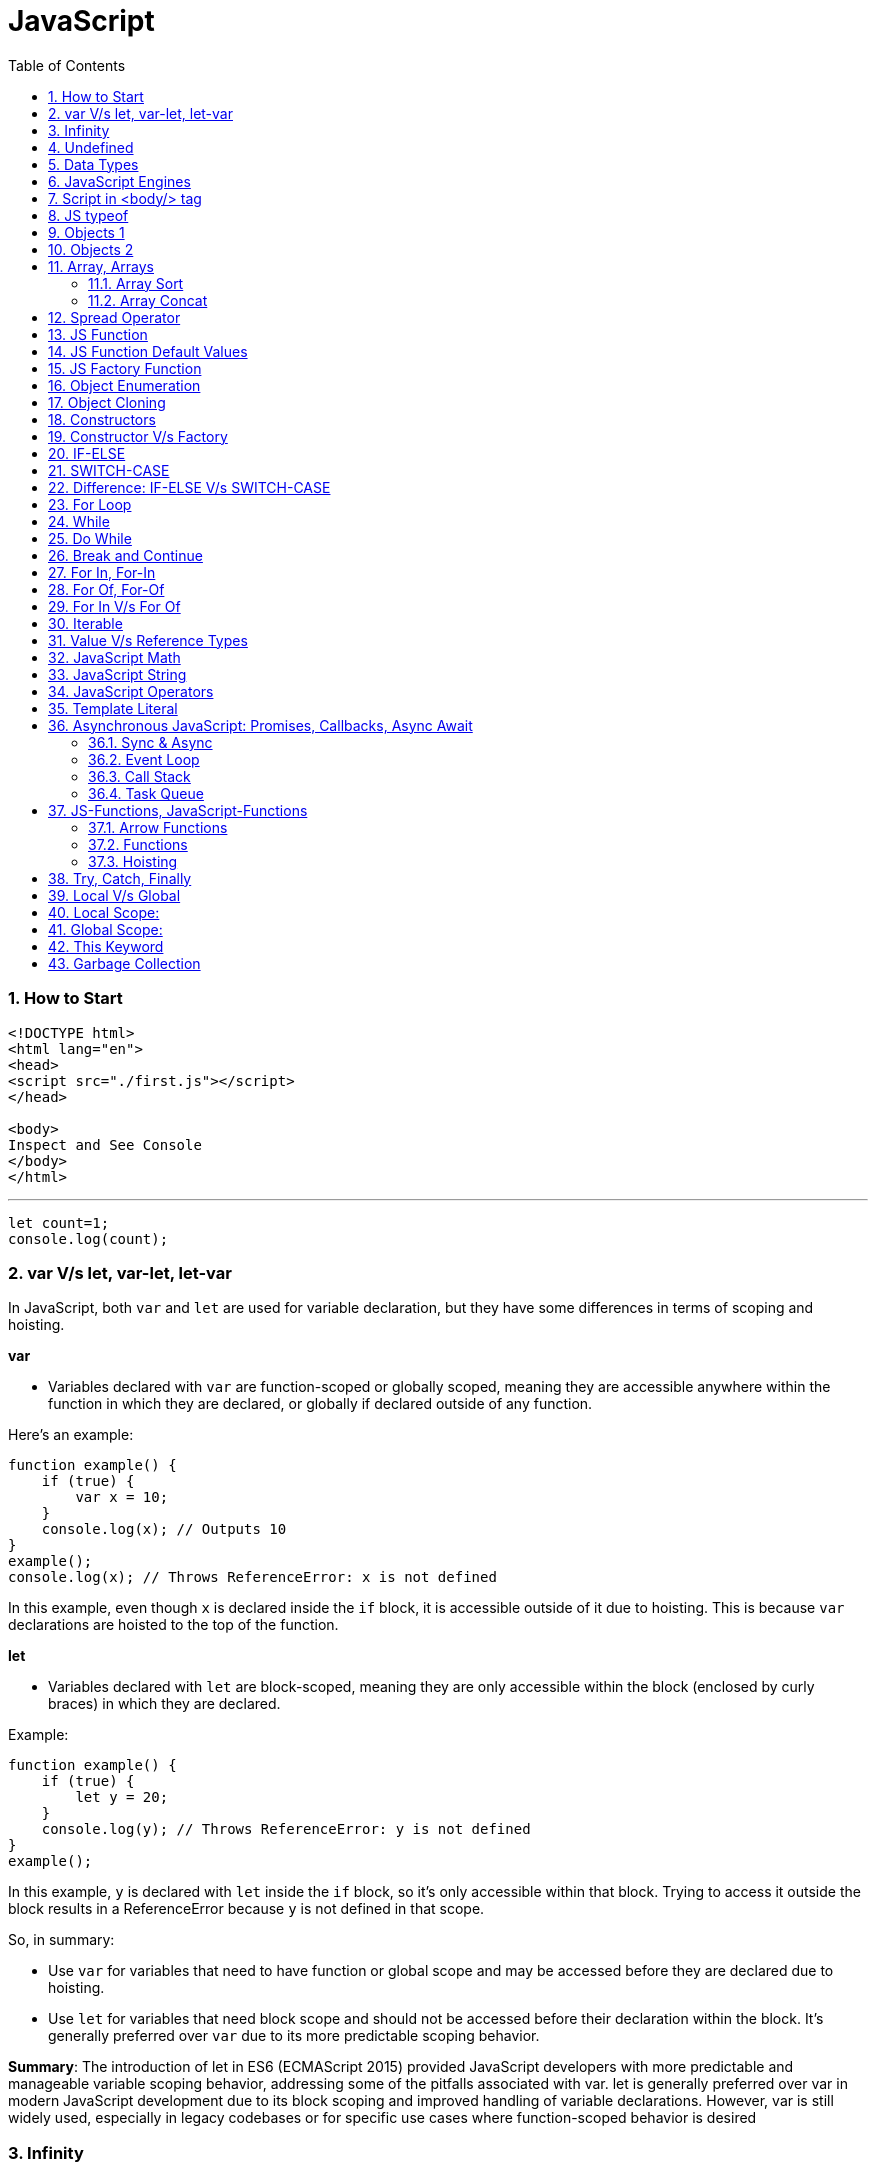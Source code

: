 = JavaScript
:sectnums:
:toc: right
:toclevels: 4

################################################################################

=== How to Start

----
<!DOCTYPE html>
<html lang="en">
<head>
<script src="./first.js"></script>
</head>

<body>
Inspect and See Console
</body>
</html>

----

---

----
let count=1;
console.log(count);
----


=== var V/s let, var-let, let-var

In JavaScript, both `var` and `let` are used for variable declaration, but they have some differences in terms of scoping and hoisting.

*var*

- Variables declared with `var` are function-scoped or globally scoped, meaning they are accessible anywhere within the function in which they are declared, or globally if declared outside of any function.


Here's an example:

```javascript
function example() {
    if (true) {
        var x = 10;
    }
    console.log(x); // Outputs 10
}
example();
console.log(x); // Throws ReferenceError: x is not defined
```

In this example, even though `x` is declared inside the `if` block, it is accessible outside of it due to hoisting. This is because `var` declarations are hoisted to the top of the function.

*let*

- Variables declared with `let` are block-scoped, meaning they are only accessible within the block (enclosed by curly braces) in which they are declared.


Example:

```javascript
function example() {
    if (true) {
        let y = 20;
    }
    console.log(y); // Throws ReferenceError: y is not defined
}
example();
```

In this example, `y` is declared with `let` inside the `if` block, so it's only accessible within that block. Trying to access it outside the block results in a ReferenceError because `y` is not defined in that scope.

So, in summary:

- Use `var` for variables that need to have function or global scope and may be accessed before they are declared due to hoisting.
- Use `let` for variables that need block scope and should not be accessed before their declaration within the block. It's generally preferred over `var` due to its more predictable scoping behavior.

*Summary*: The introduction of let in ES6 (ECMAScript 2015) provided JavaScript developers with more predictable and manageable variable scoping behavior, addressing some of the pitfalls associated with var. let is generally preferred over var in modern JavaScript development due to its block scoping and improved handling of variable declarations. However, var is still widely used, especially in legacy codebases or for specific use cases where function-scoped behavior is desired

=== Infinity

Certainly! In JavaScript, `Infinity` represents the mathematical concept of positive infinity. It's a special numeric value that represents a number greater than any other number. Here's an example:

```javascript
let positiveInfinity = Infinity;
console.log(positiveInfinity); // Output: Infinity

console.log(10 / 0); // Output: Infinity
console.log(Number.POSITIVE_INFINITY); // Output: Infinity
```

In this example:

- `positiveInfinity` is assigned the value `Infinity`.
- Performing division by zero (`10 / 0`) in JavaScript results in `Infinity`.
- `Number.POSITIVE_INFINITY` is a predefined constant representing positive infinity.

=== Undefined

----
let x;
console.log(x); // Output: undefined

function example() {
    let y;
    console.log(y); // Output: undefined
}

example();
----

=== Data Types

----
// Number
let integer = 10;
let floatingPoint = 3.14;

// String
let message = "Hello, world!";

// Boolean
let isTrue = true;
let isFalse = false;

// Undefined
let undefinedVar;

// Null
let nullVar = null;


// Perform some operations
console.log("Sum of integer and floatingPoint:", integer + floatingPoint);
console.log("Concatenation of message and name:", message + " " + person.name);
----

=== JavaScript Engines

image::images/engines.png[]

=== Script in <body/> tag

Yes, you can add `<script>` tags directly within the `<body>` tag of an HTML document. Placing scripts in the `<body>` tag is common, especially for scripts that are specific to the content of the page or that need to be executed after the page content has loaded.

Here's an example of how you can include a script within the `<body>` tag:

```html
<!DOCTYPE html>
<html lang="en">
<head>
    <meta charset="UTF-8">
    <meta name="viewport" content="width=device-width, initial-scale=1.0">
    <title>Script in Body Tag</title>
</head>
<body>
    <h1>Hello, world!</h1>

    <!-- JavaScript code placed within the body tag -->
    <script>
        console.log("This script is placed within the body tag.");
        // Your JavaScript code goes here
    </script>
</body>
</html>
```

Placing scripts at the end of the `<body>` tag can also improve the loading performance of your webpage because it allows the browser to render the HTML content first before loading and executing any scripts. This way, users can see the content of the page more quickly while scripts are being downloaded and processed in the background.

=== JS typeof

Certainly! The `typeof` operator in JavaScript is used to determine the data type of a variable or expression. It returns a string indicating the type of the operand. Here's an example demonstrating the use of `typeof` with different types of variables:

```javascript
// Example variables of different types
let num = 10;               // Number
let str = "Hello";          // String
let bool = true;            // Boolean
let arr = [1, 2, 3];        // Array
let obj = { key: "value" }; // Object
let func = function() {};   // Function
let undef;                  // Undefined
let nul = null;             // Null

// Using typeof to determine the type of each variable
console.log(typeof num);    // Output: "number"
console.log(typeof str);    // Output: "string"
console.log(typeof bool);   // Output: "boolean"
console.log(typeof arr);    // Output: "object" (Arrays are of type "object")
console.log(typeof obj);    // Output: "object"
console.log(typeof func);   // Output: "function"
console.log(typeof undef);  // Output: "undefined"
console.log(typeof nul);    // Output: "object" (Historical quirk in JavaScript)
```

Here are the results you would expect:

- `typeof num`: returns `"number"`
- `typeof str`: returns `"string"`
- `typeof bool`: returns `"boolean"`
- `typeof arr`: returns `"object"` (Arrays are technically objects in JavaScript)
- `typeof obj`: returns `"object"`
- `typeof func`: returns `"function"`
- `typeof undef`: returns `"undefined"`
- `typeof nul`: returns `"object"` (This is a historical quirk in JavaScript; `null` is considered an object)

Understanding the data types of variables in JavaScript is crucial for writing robust and error-free code, and `typeof` is a handy tool for such purposes.

=== Objects 1

NOTE: If you want to make object dynamic, you have to use `Factory Function`

Sure! Below is an example of creating an object representing a student in JavaScript and performing some operations on that object:

```javascript
// Define the student object
let student = {
    name: "John Doe",
    age: 20,
    grade: "A",
    courses: ["Math", "Science", "English"],
    // Method to display student information
    displayInfo: function() {
        console.log("Name: " + this.name);
        console.log("Age: " + this.age);
        console.log("Grade: " + this.grade);
        console.log("Courses: " + this.courses.join(", "));
    },
    // Method to add a new course
    addCourse: function(course) {
        this.courses.push(course);
        console.log(course + " has been added to the courses.");
    },
    // Method to change the grade
    changeGrade: function(newGrade) {
        this.grade = newGrade;
        console.log("Grade has been updated to " + newGrade);
    }
};

// Display student information
console.log("Initial student information:");
student.displayInfo();

// Add a new course
student.addCourse("History");

// Change the grade
student.changeGrade("B");

// Display updated student information
console.log("Updated student information:");
student.displayInfo();
```

In this example:

- The `student` object contains properties such as `name`, `age`, `grade`, and `courses`. It also contains methods like `displayInfo`, `addCourse`, and `changeGrade`.
- The `displayInfo` method displays the student's information.
- The `addCourse` method adds a new course to the `courses` array of the student.
- The `changeGrade` method updates the student's grade.
- We create an instance of the `student` object and then perform operations such as displaying information, adding a new course, and changing the grade.

This example demonstrates how objects in JavaScript can encapsulate both data (properties) and behavior (methods), allowing you to organize and manipulate related data and actions efficiently.

=== Objects 2

Certainly! Here's an example of handling object attributes without using methods:

```javascript
// Define the student object
let student = {
    name: "John Doe",
    age: 20,
    grade: "A",
    courses: ["Math", "Science", "English"]
};

// Display student information
console.log("Student information:");
console.log("Name: " + student.name);
console.log("Age: " + student.age);
console.log("Grade: " + student.grade);
console.log("Courses: " + student.courses.join(", "));

// Add a new course
student.courses.push("History");
console.log("Course added: History");

// Change the grade
student.grade = "B";
console.log("Grade changed to B");

// Display updated student information
console.log("Updated student information:");
console.log("Name: " + student.name);
console.log("Age: " + student.age);
console.log("Grade: " + student.grade);
console.log("Courses: " + student.courses.join(", "));
```

In this example:

- We define the `student` object with properties such as `name`, `age`, `grade`, and `courses`.
- We access and display the values of these properties directly using dot notation (`student.name`, `student.age`, etc.).
- We modify the `courses` array by using the `push` method to add a new course.
- We directly assign a new value to the `grade` property to change the student's grade.
- Finally, we display the updated information about the student.

This approach works well for simple operations on object attributes. However, as the complexity of the operations increases, using methods to encapsulate the behavior becomes more beneficial for code organization and reusability.


=== Array, Arrays

Sure! Here's an example of a JavaScript array:

```javascript
// Creating an array of numbers
let numbers = [1, 2, 3, 4, 5];

// Accessing elements of the array
console.log("First element:", numbers[0]); // Output: 1
console.log("Third element:", numbers[2]); // Output: 3

// Modifying elements of the array
numbers[1] = 10; // Changing the second element to 10
console.log("Modified array:", numbers); // Output: [1, 10, 3, 4, 5]

// Adding elements to the array
numbers.push(6); // Adding 6 to the end of the array
console.log("Array after adding element:", numbers); // Output: [1, 10, 3, 4, 5, 6]

// Removing elements from the array
let removedElement = numbers.pop(); // Removing the last element (6) from the array
console.log("Array after removing element:", numbers); // Output: [1, 10, 3, 4, 5]
console.log("Removed element:", removedElement); // Output: 6

// Iterating over the array
console.log("Array elements:");
for (let i = 0; i < numbers.length; i++) {
    console.log(numbers[i]);
}
```

In this example:

- We create an array called `numbers` containing integers from 1 to 5.
- We access elements of the array using square brackets notation (`numbers[0]`, `numbers[2]`).
- We modify elements of the array by assigning new values to specific indices (`numbers[1] = 10`).
- We add elements to the end of the array using the `push` method (`numbers.push(6)`).
- We remove elements from the end of the array using the `pop` method (`numbers.pop()`).
- We iterate over the array using a `for` loop, accessing each element using its index (`numbers[i]`).


==== Array Sort

----
let numbers = [5, 3, 9, 1, 7];

// Sort the number array
numbers.sort();

console.log("Sorted numbers:", numbers); // Output: [1, 3, 5, 7, 9]


let fruits = ["Banana", "Orange", "Apple", "Mango"];

// Sort the string array
fruits.sort();

console.log("Sorted fruits:", fruits); // Output: ["Apple", "Banana", "Mango", "Orange"]
----

################################################################################


==== Array Concat

----
let array1 = [1, 2, 3];
let array2 = [4, 5, 6];

// Concatenate array2 to array1
let newArray = array1.concat(array2);

console.log(newArray); // Output: [1, 2, 3, 4, 5, 6]


let array1 = [1, 2, 3];
let array2 = [4, 5, 6];
let array3 = [7, 8, 9];

// Concatenate array2 and array3 to array1
let newArray = array1.concat(array2, array3);

console.log(newArray); // Output: [1, 2, 3, 4, 5, 6, 7, 8, 9]
----

################################################################################

=== Spread Operator

The spread operator (`...`) is a feature introduced in ECMAScript 6 (ES6) that allows an iterable (like an array or string) to be expanded into individual elements.

Here's how the spread operator is used:

*1. Array Literals*:

```javascript
let arr1 = [1, 2, 3];
let arr2 = [...arr1, 4, 5, 6]; // Spread arr1 into individual elements

console.log(arr2); // Output: [1, 2, 3, 4, 5, 6]
```

*2. Function Arguments*:

```javascript
function sum(a, b, c) {
  return a + b + c;
}

let numbers = [1, 2, 3];

console.log(sum(...numbers)); // Spread numbers array into function arguments
```

*3. Concatenating Arrays*:

```javascript
let arr1 = [1, 2, 3];
let arr2 = [4, 5, 6];

let combinedArray = [...arr1, ...arr2]; // Spread both arrays into a new array

console.log(combinedArray); // Output: [1, 2, 3, 4, 5, 6]
```

*4. Copying Arrays*:

```javascript
let originalArray = [1, 2, 3];
let copyArray = [...originalArray]; // Spread original array into a new array

console.log(copyArray); // Output: [1, 2, 3]
console.log(originalArray === copyArray); // Output: false (different reference)
```


=== JS Function

Sure! Here's a JavaScript function that simulates the steps to make a cup of coffee:

```javascript
function makeCoffee() {
    // Step 1: Boil water
    console.log("Step 1: Boiling water...");

    // Step 2: Grind coffee beans
    console.log("Step 2: Grinding coffee beans...");

    // Step 3: Brew coffee
    console.log("Step 3: Brewing coffee...");

    // Step 4: Pour coffee into a cup
    console.log("Step 4: Pouring coffee into a cup...");

    // Step 5: Add sugar and milk (optional)
    console.log("Step 5: Adding sugar and milk (optional)...");

    // Step 6: Enjoy your coffee!
    console.log("Step 6: Your coffee is ready! Enjoy!");
}

// Call the function to make coffee
makeCoffee();
```

In this function:

- Step 1: Boiling water is simulated by logging a message to the console.
- Step 2: Grinding coffee beans is simulated similarly.
- Step 3: Brewing coffee is simulated.
- Step 4: Pouring coffee into a cup is simulated.
- Step 5: Adding sugar and milk (optional) is simulated.
- Step 6: A message is logged indicating that the coffee is ready to be enjoyed.

You can call `makeCoffee()` to execute these steps and simulate making a cup of coffee.

=== JS Function Default Values

----
// Function with default parameter values
function greet(name = "Guest", greeting = "Hello") {
    console.log(`${greeting}, ${name}!`);
}

// Calling the function without arguments
greet(); // Output: Hello, Guest!

// Calling the function with one argument
greet("Alice"); // Output: Hello, Alice!

// Calling the function with two arguments
greet("Bob", "Hi"); // Output: Hi, Bob!
----

=== JS Factory Function

Certainly! Factory functions in JavaScript are functions that return objects. They're called "factory" functions because they're used to create and return new instances of objects. Here's a very simple example:

```javascript
// Factory function to create person objects
function createPerson(name, age) {
    return {
        name: name,
        age: age,
        // Method to display person's information
        displayInfo: function() {
            console.log(`Name: ${this.name}, Age: ${this.age}`);
        }
    };
}

// Create a person using the factory function
let person1 = createPerson("Alice", 30);

// Display person's information
person1.displayInfo(); // Output: Name: Alice, Age: 30
```

In this example:

- The `createPerson` function is a factory function that takes `name` and `age` parameters and returns an object representing a person.
- Inside the factory function, we create and return an object literal with properties for `name` and `age`, along with a method `displayInfo` to display the person's information.
- We use the factory function to create a `person1` object with the name "Alice" and age 30.
- We then call the `displayInfo` method of the `person1` object to display its information.

Factory functions are commonly used in JavaScript to encapsulate object creation logic and provide a way to create multiple instances of objects with similar characteristics.

=== Object Enumeration

----
let car = {
    brand: "Toyota",
    model: "Camry",
    year: 2020,
    start: function() {
        console.log("Starting the " + this.brand + " " + this.model);
    },
    stop: function() {
        console.log("Stopping the " + this.brand + " " + this.model);
    }
};

// Enumerating properties of the car object
for (let key in car) {
    if (typeof car[key] !== "function") {
        console.log(key + ": " + car[key]);
    }
}
----

=== Object Cloning

In JavaScript, you can clone an object using various methods. One common approach is to use the spread operator (`...`) or `Object.assign()` method for shallow copying. Here's an example using the spread operator to clone a simple object:

```javascript
// Original object
let originalObject = {
    name: "John",
    age: 30,
    city: "New York"
};

// Cloning the object using the spread operator
let clonedObject = { ...originalObject };

// Modifying the cloned object
clonedObject.name = "Alice";

// Outputting the original and cloned objects
console.log("Original Object:", originalObject);
console.log("Cloned Object:", clonedObject);
```

This will output:

```
Original Object: { name: 'John', age: 30, city: 'New York' }
Cloned Object: { name: 'Alice', age: 30, city: 'New York' }
```

In this example, the `originalObject` is cloned into `clonedObject` using the spread operator (`...`). Any modifications made to `clonedObject` do not affect the `originalObject`, as they are separate instances.

=== Constructors

Sure! In JavaScript, you can use constructor functions to create objects with a common structure or blueprint. Constructor functions are similar to classes in other programming languages. Here's an example of a simple constructor function for creating person objects:

```javascript
// Constructor function for creating person objects
function Person(name, age, gender) {
    this.name = name;
    this.age = age;
    this.gender = gender;

    // Method to display person's information
    this.displayInfo = function() {
        console.log("Name: " + this.name);
        console.log("Age: " + this.age);
        console.log("Gender: " + this.gender);
    };
}

// Creating person objects using the constructor function
let person1 = new Person("John", 30, "male");
let person2 = new Person("Alice", 25, "female");

// Displaying information about the person objects
person1.displayInfo();
person2.displayInfo();
```

In this example:

- We define a constructor function `Person` that takes parameters `name`, `age`, and `gender`.
- Inside the constructor function, we use the `this` keyword to assign values to properties of the newly created object.
- We also define a method `displayInfo` within the constructor function to display the person's information.
- We create two person objects `person1` and `person2` using the `new` keyword followed by the constructor function, passing the necessary parameters.
- Finally, we call the `displayInfo` method on each person object to display their information.

Constructor functions are commonly used in JavaScript to create objects with a predefined structure and behavior. They allow you to create multiple instances of objects with similar characteristics.

=== Constructor V/s Factory

Both constructor functions and factory functions in JavaScript are used to create objects, but they differ in their approach to object creation and the way they handle object initialization.

1. **Constructor Function**:
- Constructor functions are defined using the `function` keyword and are invoked using the `new` keyword.
- They are used to create and initialize objects with a common structure or blueprint.
- Properties and methods are assigned to the object using `this` inside the constructor function.
- Each instance created with a constructor function has its own copy of methods, which can lead to memory inefficiency when creating multiple instances.
- Example:

```javascript
function Person(name, age) {
    this.name = name;
    this.age = age;
    this.greet = function() {
        console.log("Hello, my name is " + this.name);
    };
}

let person1 = new Person("John", 30);
```

2. **Factory Function**:

- Factory functions are regular JavaScript functions that return objects.
- They are used to create and return new objects without using the `new` keyword.
- Properties and methods are defined within the factory function and added to the object before returning it.
- Example:

```javascript
function createPerson(name, age) {
    return {
        name: name,
        age: age,
        greet: function() {
            console.log("Hello, my name is " + this.name);
        }
    };
}

let person2 = createPerson("Alice", 25);
```

The choice between them depends on the specific requirements of your application and coding style preferences.


|===
| Characteristic         | Constructor            | Factory Function

| Syntax                  | Defined using the `function` keyword and typically starts with a capital letter. | Defined using the `function` keyword, no specific naming convention.

| Usage of `new` keyword | Requires the `new` keyword to create new instances.                         | Does not require the `new` keyword.

| Return value            | Implicitly returns the newly created object.                                 | Returns the object explicitly using the `return` keyword.
|===


################################################################################

=== IF-ELSE

----
// Example of if...else statement
let temperature = 25;

if (temperature > 30) {
    console.log("It's hot outside!");
} else if (temperature > 20) {
    console.log("It's warm outside.");
} else {
    console.log("It's cold outside.");
}
----

=== SWITCH-CASE

----
// Example of switch statement
let day = "Monday";

switch (day) {
    case "Monday":
        console.log("It's Monday!");
        break;
    case "Tuesday":
        console.log("It's Tuesday!");
        break;
    case "Wednesday":
        console.log("It's Wednesday!");
        break;
    case "Thursday":
        console.log("It's Thursday!");
        break;
    case "Friday":
        console.log("It's Friday!");
        break;
    case "Saturday":
    case "Sunday":_
        console.log("It's the weekend!");
        break;
    default:
        console.log("Invalid day!");
}
----

=== Difference: IF-ELSE V/s SWITCH-CASE

[cols="^,^,^"]
|=======================================================================
| Feature | if...else | switch...case
| Syntax | if (condition) { | switch (expression) {
| | // code block | case value1:
| | } else if (condition) { | // code block
| | // code block | case value2:
| | } else { | // code block
| | // code block | default:
| | } | // code block
| Expression | Supports arbitrary conditions and | Compares a single expression to
| | expressions using logical operators | multiple possible values
| Control Flow | Linear control flow with branching | Jump-based control flow with case
| | for each condition | labels and branching for matched cases
| Matching | Supports complex conditions and | Limited to simple value comparisons
| | expression evaluation | (equality comparisons only)
| Default Behavior | Executes the first matching condition | Executes the code block associated
| | or the `else` block if none match | with the first matching case label or
| | | the `default` block if no match found
| Efficiency | Suitable for evaluating conditions | More efficient for multiple
| | with few possible outcomes | conditions with fixed values
| Flexibility | More flexible for complex conditions | Less flexible due to limited syntax
| | and expressions | and comparison options
|=======================================================================

=== For Loop

----
// Using a for loop to iterate from 1 to 5
for (let i = 1; i <= 5; i++) {
    console.log("Iteration " + i);
}
----

=== While

----
// Initialize a counter variable
let counter = 0;

// Define the while loop
while (counter < 5) {
  console.log("Counter is: " + counter);
  counter++; // Increment the counter
}

console.log("Loop ended.");

----

=== Do While

----
// Initialize a counter variable
let counter = 0;

// Define the do-while loop
do {
  console.log("Counter is: " + counter);
  counter++; // Increment the counter
} while (counter < 5);

console.log("Loop ended.");
----

################################################################################

=== Break and Continue

----

// Example of using break
for (let i = 0; i < 10; i++) {
  console.log(i);
  if (i === 5) {
    console.log("Reached 5, breaking loop");
    break; // Exit the loop when i equals 5
  }
}

// Example of using continue
for (let i = 0; i < 10; i++) {
  if (i === 5) {
    console.log("Skipping 5");
    continue; // Skip the rest of the loop body when i equals 5
  }
  console.log(i);
}

----

################################################################################

=== For In, For-In

----
// Define an object
let person = {
    name: "John",
    age: 30,
    gender: "male"
};

// Iterate over the properties of the object
for (let key in person) {
    console.log(key + ": " + person[key]);
}
----

=== For Of, For-Of

----
// Define an array
let fruits = ["Apple", "Banana", "Orange"];

// Iterate over the elements of the array
for (let fruit of fruits) {
    console.log(fruit);
}
----


=== For In V/s For Of

[cols="3,3,3"]
|===
| Feature | for...of | for...in
| Used for iterating over | Iterable objects (arrays, strings, maps, sets, etc.) | Enumerable properties of objects
| Iterates over | Values of the iterable | Keys of the object
| Order of iteration | Preserves the order of elements in the iterable | May not preserve the order of properties
| Used with | Arrays, strings, maps, sets, etc. | Objects (enumerable)
| Example | let arr = [1, 2, 3]; for (let val of arr) { console.log(val); } | let obj = { key1: 'value1', key2: 'value2', key3: 'value3' }; for (let key in obj) { console.log(key + ': ' + obj[key]); }
|===

################################################################################

=== Iterable


Imagine you have a basket full of fruits - apples, bananas, and oranges. Now, let's say you want to go through each fruit in the basket, one by one. You start with the first fruit, then move to the next one, and so on until you've checked them all.

In programming, we often deal with collections of things, like this basket of fruits. An iterable is like a collection that lets you go through its elements, just like you would go through the fruits in the basket.

For example, think of a book with chapters. Each chapter is like an element in the collection. An iterable book allows you to "read" through each chapter one after another.

So, when we say something is iterable in programming, it means you can go through its parts, like flipping through the pages of a book or picking fruits from a basket, one at a time.

In JavaScript, arrays are a common type of iterable. You can loop through each item in an array, just like going through each fruit in the basket. Other iterable things in JavaScript might be lists of items, like a list of tasks or a list of friends' names.

################################################################################

=== Value V/s Reference Types

In JavaScript, variables can hold two types of values: primitive values and reference values. Understanding the difference between these two types is crucial for understanding how values are stored and manipulated in JavaScript.

Here's a summary of value vs reference types in JavaScript:

*Value Types (Primitive Types)*:

- Primitive types are immutable and stored directly in the variable's memory location.
- When you assign a primitive value to a variable, a copy of the value is made.
- Examples of primitive types include:
- `String`: Represents a sequence of characters.
- `Number`: Represents numeric data.
- `Boolean`: Represents a logical value (`true` or `false`).
- `Undefined`: Represents an uninitialized variable.
- `Null`: Represents the intentional absence of any object value.
- `Symbol` (introduced in ECMAScript 6): Represents a unique identifier.
- Operations on primitive types directly manipulate the value stored in the variable.
- Example:

```javascript
let num1 = 10;
let num2 = num1; // Copying the value of num1 to num2
num2 = 20; // Changing the value of num2 does not affect num1
console.log(num1); // Output: 10
```

*Reference Types (Objects)*:

- Reference types are mutable and are stored as a reference to the object's location in memory.
- When you assign a reference value to a variable, you are storing a reference to the object's memory location, not the actual object.
- Examples of reference types include:
- `Object`: Represents a collection of key-value pairs.
- `Array`: Represents a collection of elements.
- `Function`: Represents a reusable block of code.
- `Date`: Represents a date and time.
- User-defined objects.
- Operations on reference types manipulate the reference to the object, not the object itself.
- Example:

```javascript
let obj1 = { name: 'John' };
let obj2 = obj1; // Copying the reference of obj1 to obj2
obj2.name = 'Alice'; // Modifying obj2 affects obj1 as well
console.log(obj1.name); // Output: Alice
```

*Summary*:

- Value types are copied by value, meaning changes to one variable do not affect another.
- Reference types are copied by reference, meaning changes to one variable may affect others referencing the same object.

Understanding the distinction between value and reference types is essential for writing efficient and bug-free JavaScript code.

=== JavaScript Math

----
// Math.round(): Rounds a number to the nearest integer
let num1 = 4.7;
console.log(Math.round(num1)); // Output: 5

// Math.ceil(): Rounds a number up to the nearest integer
let num2 = 4.1;
console.log(Math.ceil(num2)); // Output: 5

// Math.floor(): Rounds a number down to the nearest integer
let num3 = 4.9;
console.log(Math.floor(num3)); // Output: 4

// Math.max(): Returns the highest value from a list of numbers
console.log(Math.max(10, 5, 20)); // Output: 20

// Math.min(): Returns the lowest value from a list of numbers
console.log(Math.min(10, 5, 20)); // Output: 5

// Math.random(): Generates a random floating-point number between 0 (inclusive) and 1 (exclusive)
console.log(Math.random()); // Output: A random number between 0 and 1

// Math.pow(): Returns the result of raising the first argument to the power of the second argument
console.log(Math.pow(2, 3)); // Output: 8 (2 raised to the power of 3)

// Math.sqrt(): Returns the square root of a number
console.log(Math.sqrt(16)); // Output: 4

// Math.abs(): Returns the absolute (positive) value of a number
console.log(Math.abs(-10)); // Output: 10
----

=== JavaScript String

----
// String length
let str = "Hello, world!";
console.log("Length of string:", str.length); // Output: 13

// Convert to uppercase
console.log("Uppercase:", str.toUpperCase()); // Output: HELLO, WORLD!

// Convert to lowercase
console.log("Lowercase:", str.toLowerCase()); // Output: hello, world!

// Get a substring
console.log("Substring:", str.substring(7)); // Output: world!

// Get a substring with start and end index
console.log("Substring with indices:", str.substring(7, 12)); // Output: world

// Split a string into an array
console.log("Split into array:", str.split(", ")); // Output: ["Hello", "world!"]

// Replace a substring
console.log("Replace substring:", str.replace("world", "universe")); // Output: Hello, universe!

// Check if a string contains a substring
console.log("Contains 'world'?", str.includes("world")); // Output: true

// Trim leading and trailing whitespace
let str3 = "   Trimmed string   ";
console.log("Trimmed string:", str3.trim()); // Output: Trimmed string
----

=== JavaScript Operators

Certainly! Here are examples of some common JavaScript operators:

1. **Arithmetic Operators**:
```javascript
let x = 10;
let y = 5;

console.log("Addition:", x + y);       // Addition: 15
console.log("Subtraction:", x - y);    // Subtraction: 5
console.log("Multiplication:", x * y); // Multiplication: 50
console.log("Division:", x / y);       // Division: 2
console.log("Modulus:", x % y);        // Modulus: 0 (remainder of division)
console.log("Increment:", ++x);        // Increment: 11
console.log("Decrement:", --y);        // Decrement: 4
```

2. **Comparison Operators**:
```javascript
let a = 5;
let b = 10;

console.log("Equal to:", a === b);           // Equal to: false
console.log("Not equal to:", a !== b);       // Not equal to: true
console.log("Greater than:", a > b);         // Greater than: false
console.log("Less than:", a < b);            // Less than: true
console.log("Greater than or equal to:", a >= b); // Greater than or equal to: false
console.log("Less than or equal to:", a <= b);    // Less than or equal to: true
```

3. **Logical Operators**:
```javascript
let p = true;
let q = false;

console.log("Logical AND:", p && q);    // Logical AND: false
console.log("Logical OR:", p || q);     // Logical OR: true
console.log("Logical NOT:", !p);       // Logical NOT: false
```

4. **Assignment Operators**:
```javascript
let num = 10;

num += 5; // Equivalent to num = num + 5
console.log(num); // 15

num -= 3; // Equivalent to num = num - 3
console.log(num); // 12

num *= 2; // Equivalent to num = num * 2
console.log(num); // 24

num /= 4; // Equivalent to num = num / 4
console.log(num); // 6

num %= 5; // Equivalent to num = num % 5
console.log(num); // 1
```

These examples cover arithmetic, comparison, logical, and assignment operators in JavaScript.

=== Template Literal

Certainly! Template literals are a convenient way to create strings in JavaScript, especially when you need to include variables or expressions within the string. Here's an example:

```javascript
let name = "Alice";
let age = 30;

// Using template literals to create a string
let greeting = `Hello, my name is ${name} and I am ${age} years old.`;

console.log(greeting);
```

=== Asynchronous JavaScript: Promises, Callbacks, Async Await

==== Sync & Async

----
function print1() {
    const number1 = 1;
    console.log(number1);
}


function print2() {
    function getNumber2() {
        return 2;
    }
    const number2 = getNumber2();
    console.log(number2);
}


function print3() {
    const fs = require('fs');
    fs.readFile('./number3.txt', 'utf-8', function (err, number3) {
        console.log(number3);
    });
}


function print4() {
    const number4 = 4;
    console.log(number4);
}

print1();
print2();
print3();
print4();
----

---

image::images/async1.png[]

---

image::images/async2.png[]

---

==== Event Loop

==== Call Stack

==== Task Queue

=== JS-Functions, JavaScript-Functions

==== Arrow Functions

*Arrow Functions / Anonymous Functions / Lambda Functions*

*A*

----
function helloWorld() {
  console.log("Hello, World!");
}

const helloWorld = () => {
  console.log("Hello, World!");
};
----

################################################################################

*B*

----
// Normal function with two integer arguments
function add(a, b) {
  return a + b;
}

// Call the add function with two integer arguments
let result = add(5, 3);
console.log("Result:", result); // Output: Result: 8

// Arrow function with two integer arguments
const add = (a, b) => {
  return a + b;
};

// Call the arrow function with two integer arguments
let result = add(5, 3);
console.log("Result:", result); // Output: Result: 8
----

==== Functions

*Named Function and Function Expression (Anonymous Function)*

----
// Named function definition
function greet(name) {
  console.log("Hello, " + name + "!");
}

// Call the named function
greet("Alice"); // Output: Hello, Alice!

// Function expression (anonymous function)
let greet = function(name) {
  console.log("Hello, " + name + "!");
};

// Call the function expression
greet("Bob"); // Output: Hello, Bob
----

################################################################################

|===
| Characteristic         | Named Functions       | Function Expressions

| Clarity                | Provides a clear and descriptive name for the function. | Offers flexibility in defining functions without necessarily giving them a name.

| Recursion              | Suitable for recursion as they can refer to themselves by name. | Can also support recursion if assigned to a variable, but it's not as straightforward.

| Hoisting               | The entire function is hoisted to the top of its scope. | Only the variable declaration (if any) is hoisted, not the function definition.

| Flexibility            | Limited flexibility as the function must have a name. | Offers more flexibility, especially when creating functions dynamically or anonymously.

|===


################################################################################

==== Hoisting

JavaScript hoisting is a behavior where variable and function declarations are moved to the top of their containing scope during the compilation phase, before the code is executed. This means that regardless of where variables and functions are declared in the code, they are effectively "hoisted" to the top of their containing scope, making them accessible throughout the entire scope.

Here's an example to illustrate hoisting with function declarations and `let` variables:

```javascript
// Function declaration
greet(); // Output: Hello!

function greet() {
  console.log("Hello!");
}

// Variable declaration with let
console.log(x); // Error: Cannot access 'x' before initialization
let x = 5;
console.log(x); // Output: 5
```

In this example:

- The function `greet` is declared using the `function` keyword before it's called. Even though the function is called before its declaration in the code, JavaScript hoisting moves the function declaration to the top of its containing scope during the compilation phase. As a result, `greet` is accessible and can be called before its actual declaration.
- The variable `x` is declared with `let` but not initialized before it's used. Therefore, trying to access it before the declaration results in a `ReferenceError`. Once `x` is declared and initialized with `let x = 5;`, it can be accessed and used normally within its scope.

Hoisting applies to both function and variable declarations but behaves differently for variables declared with `let` and `const` compared to `var`. With `let` and `const`, the variable is hoisted to the top of its containing block but remains uninitialized (in a "temporal dead zone") until its actual declaration in the code.

=== Try, Catch, Finally

Certainly! Here's a simple example of using `try` and `catch` in JavaScript:

```javascript
try {
  // Code that might throw an error
  let result = 10 / 0; // This will throw a division by zero error
  console.log("Result:", result); // This line won't be executed
} catch (error) {
  // Code to handle the error
  console.log("An error occurred:", error.message);
} finally {
  // Code that will always execute, regardless of whether an error occurred or not
  console.log("Finally block executed.");
}
```

In this example:

- We have a `try` block containing the code that might throw an error. In this case, we attempt to divide `10` by `0`, which results in a division by zero error.
- If an error occurs within the `try` block, the control is transferred to the `catch` block. The `catch` block contains code to handle the error. In this example, we log the error message to the console.
- The `finally` block contains code that will always execute, regardless of whether an error occurred or not. In this example, we log a message indicating that the `finally` block is executed.
- If no error occurs within the `try` block, the `catch` block is skipped, and the control moves directly to the `finally` block.

This structure allows you to gracefully handle errors in your JavaScript code and execute cleanup tasks even if an error occurs.

=== Local V/s Global

In JavaScript, variables can have either local scope or global scope, depending on where they are declared.

### Local Scope:
Variables declared inside a function have local scope. This means they can only be accessed within the function in which they are declared.

```javascript
function myFunction() {
  let localVar = "I'm a local variable";
  console.log(localVar); // Accessible within the function
}

myFunction(); // Output: I'm a local variable
console.log(localVar); // Error: localVar is not defined (outside the function)
```

In this example, `localVar` is a local variable defined inside the `myFunction` function. It can be accessed and used only within the `myFunction` function. Attempting to access it outside of the function results in a `ReferenceError`.

### Global Scope:
Variables declared outside of any function have global scope. This means they can be accessed from anywhere in the script.

```javascript
let globalVar = "I'm a global variable";

function myFunction() {
  console.log(globalVar); // Accessible within the function
}

myFunction(); // Output: I'm a global variable
console.log(globalVar); // Output: I'm a global variable
```

In this example, `globalVar` is a global variable declared outside of any function. It can be accessed from both inside and outside of the `myFunction` function.

It's important to be cautious when using global variables, as they can lead to naming conflicts and make it harder to debug and maintain your code. It's generally recommended to limit the use of global variables and prefer local variables whenever possible to encapsulate logic and prevent unintended side effects.


=== This Keyword

const person = {
name: "Alice",
greet: function() {
console.log("Hello, my name is " + this.name);
}
};

person.greet(); // Output: Hello, my name is Alice

################################################################################

=== Garbage Collection

Sure! Let's imagine you have a big box (which represents your computer's memory) where you can store different things (like numbers, words, or lists) while you're working on your computer.

1. **Storing Things**: When you create something in JavaScript, like a variable or an object, it gets put into this big box in your computer's memory.

2. **Using Things**: As you work on your program, you might create new things or use the ones you've already made. These things stay in the box as long as your program needs them.

3. **Cleaning Up**: Sometimes, though, you don't need certain things anymore because your program doesn't use them. In JavaScript, when things are no longer needed, the computer's "cleaner" (called the garbage collector) comes along and removes them from the memory box. This helps keep the box organized and prevents it from getting too full.

4. **Freeing Up Space**: By removing things you don't need anymore, the garbage collector frees up space in the memory box for new things you might create later. This helps your program run smoothly and efficiently.

In simple terms, garbage collection in JavaScript is like having a helper that comes by to tidy up your computer's memory by removing things you don't need anymore, so there's always room for the things you're currently using.


################################################################################